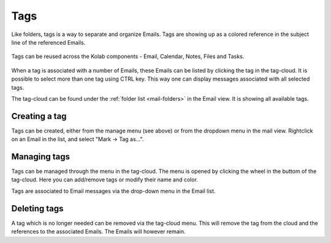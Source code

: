 .. index:: Tags
.. _mail-tags:

====
Tags
====

Like folders, tags is a way to separate and organize Emails. Tags are showing up as a colored reference in the subject line of the referenced Emails.

    .. image:: _static/_skin/tags-messagelist.png

Tags can be reused across the Kolab components - Email, Calendar, Notes, Files and Tasks.

    .. image:: _static/_skin/tags-other.png

When a tag is associated with a number of Emails, these Emails can be listed by clicking the tag in the tag-cloud.
It is possible to select more than one tag using CTRL key. This way one can display messages associated with all selected tags.

The tag-cloud can be found under the :ref:`folder list <mail-folders>` in the Email view. It is showing all available tags.

    .. image:: _static/_skin/tags-cloud.png


Creating a tag
^^^^^^^^^^^^^^

Tags can be created, either from the manage menu (see above) or from the dropdown menu in the mail view. Rightclick on an Email in the list, and select "Mark -> Tag as...".

    .. image:: _static/_skin/tags-mark-menu.png


Managing tags
^^^^^^^^^^^^^

Tags can be managed through the menu in the tag-cloud. The menu is opened by clicking the wheel in the buttom of the tag-cloud.
Here you can add/remove tags or modify their name and color.

Tags are associated to Email messages via the drop-down menu in the Email list.


Deleting tags
^^^^^^^^^^^^^

A tag which is no longer needed can be removed via the tag-cloud menu. This will remove the tag from the cloud and the references to the associated Emails. The Emails will however remain.
